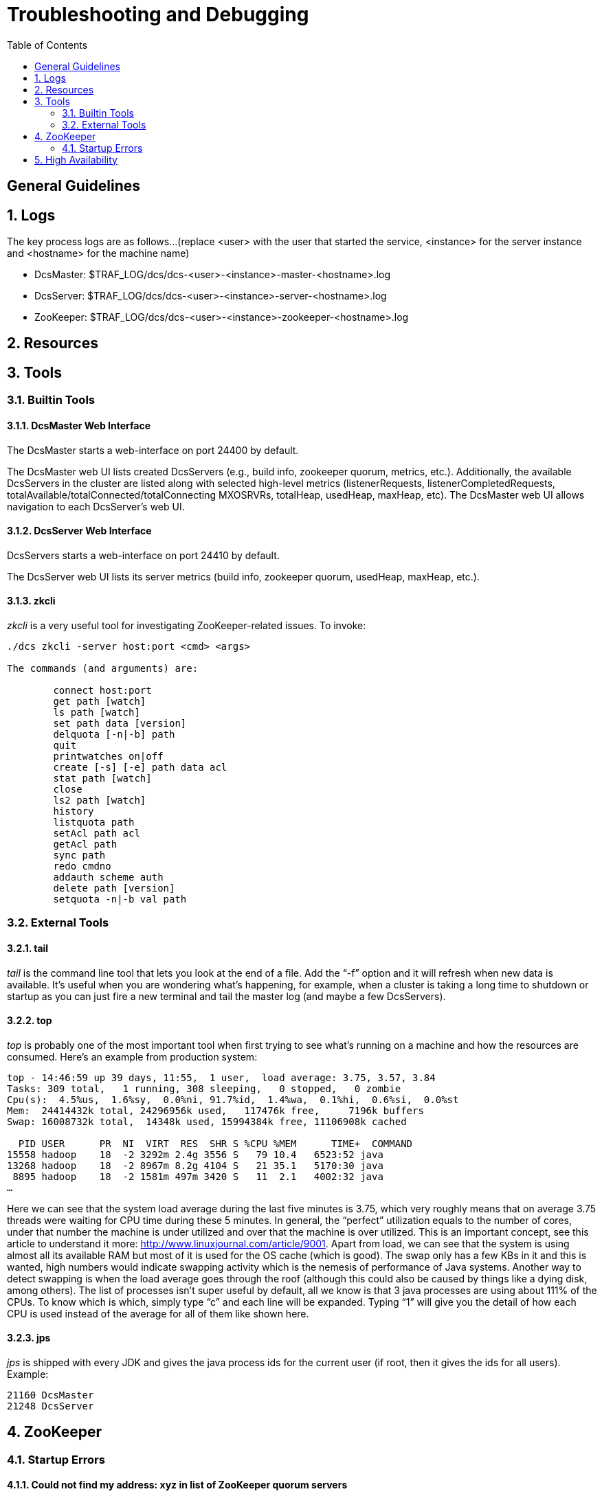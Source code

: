 ////
/**
 *@@@ START COPYRIGHT @@@
 * Licensed to the Apache Software Foundation (ASF) under one
 * or more contributor license agreements.  See the NOTICE file
 * distributed with this work for additional information
 * regarding copyright ownership.  The ASF licenses this file
 * to you under the Apache License, Version 2.0 (the
 * "License"); you may not use this file except in compliance
 * with the License.  You may obtain a copy of the License at
 *
 *     http://www.apache.org/licenses/LICENSE-2.0
 *
 * Unless required by applicable law or agreed to in writing, software
 * distributed under the License is distributed on an "AS IS" BASIS,
 * WITHOUT WARRANTIES OR CONDITIONS OF ANY KIND, either express or implied.
 * See the License for the specific language governing permissions and
 * limitations under the License.
 * @@@ END COPYRIGHT @@@
 */
////

[[troubleshooting]]
= Troubleshooting and Debugging
:doctype: book
:numbered:
:toc: left
:icons: font
:experimental:

[trouble-general]
== General Guidelines 

== Logs
The key process logs are as follows...(replace <user> with the user that started the service, <instance> for the server instance and <hostname> for the machine name)
 
* DcsMaster: $TRAF_LOG/dcs/dcs-<user>-<instance>-master-<hostname>.log
* DcsServer: $TRAF_LOG/dcs/dcs-<user>-<instance>-server-<hostname>.log
* ZooKeeper: $TRAF_LOG/dcs/dcs-<user>-<instance>-zookeeper-<hostname>.log

[[trouble-resources]]
== Resources 

[[trouble-tools]]
== Tools 

[[trouble-tools-builtin]]
=== Builtin Tools

[[trouble-tools-builtin-webmaster]]
==== DcsMaster Web Interface
The DcsMaster starts a web-interface on port 24400 by default.
              
The DcsMaster web UI lists created DcsServers (e.g., build info, zookeeper quorum, metrics, etc.).  Additionally, 
the available DcsServers in the cluster are listed along with selected high-level metrics (listenerRequests, listenerCompletedRequests,
totalAvailable/totalConnected/totalConnecting MXOSRVRs, totalHeap, usedHeap, maxHeap, etc).
The DcsMaster web UI allows navigation to each DcsServer's web UI.
              
[[trouble-tools-builtin-webserver]]
==== DcsServer Web Interface
DcsServers starts a web-interface on port 24410 by default.
              
The DcsServer web UI lists its server metrics (build info, zookeeper quorum, usedHeap, maxHeap, etc.).

[[trouble-tools-builtin-zkcli]]
==== zkcli
_zkcli_ is a very useful tool for investigating ZooKeeper-related issues.  To invoke:
----
./dcs zkcli -server host:port <cmd> <args>
 
The commands (and arguments) are:
 
	connect host:port
	get path [watch]
	ls path [watch]
	set path data [version]
	delquota [-n|-b] path
	quit 
	printwatches on|off
	create [-s] [-e] path data acl
	stat path [watch]
	close 
	ls2 path [watch]
	history 
	listquota path
	setAcl path acl
	getAcl path
	sync path
	redo cmdno
	addauth scheme auth
	delete path [version]
	setquota -n|-b val path
----
 
[[trouble-tools-external]]
=== External Tools
[[trouble-tools-tail]]
==== tail 
        
_tail_ is the command line tool that lets you look at the end of a file. Add the “-f” option and it will refresh when new data is available. It’s useful when you are wondering what’s happening, for example, when a cluster is taking a long time to shutdown or startup as you can just fire a new terminal and tail the master log (and maybe a few DcsServers).

[[trouble-tools-top]]
==== top                 
_top_ is probably one of the most important tool when first trying to see what’s running on a machine and how the resources are consumed. Here’s an example from production system:

----
top - 14:46:59 up 39 days, 11:55,  1 user,  load average: 3.75, 3.57, 3.84
Tasks: 309 total,   1 running, 308 sleeping,   0 stopped,   0 zombie
Cpu(s):  4.5%us,  1.6%sy,  0.0%ni, 91.7%id,  1.4%wa,  0.1%hi,  0.6%si,  0.0%st
Mem:  24414432k total, 24296956k used,   117476k free,     7196k buffers
Swap: 16008732k total,	14348k used, 15994384k free, 11106908k cached
 
  PID USER  	PR  NI  VIRT  RES  SHR S %CPU %MEM	TIME+  COMMAND                                                                                                                                                                      
15558 hadoop	18  -2 3292m 2.4g 3556 S   79 10.4   6523:52 java                                                                                                                                                                          
13268 hadoop	18  -2 8967m 8.2g 4104 S   21 35.1   5170:30 java                                                                                                                                                                          
 8895 hadoop	18  -2 1581m 497m 3420 S   11  2.1   4002:32 java
…
----

Here we can see that the system load average during the last five minutes is 3.75, which very roughly means that on average 3.75 threads were waiting for CPU time during these 5 minutes.  In general, the “perfect” utilization equals to the number of cores, under that number the machine is under utilized and over that the machine is over utilized.  This is an important concept, see this article to understand it more: link:http://www.linuxjournal.com/article/9001[http://www.linuxjournal.com/article/9001].
Apart from load, we can see that the system is using almost all its available RAM but most of it is used for the OS cache (which is good). The swap only has a few KBs in it and this is wanted, high numbers would indicate swapping activity which is the nemesis of performance of Java systems. Another way to detect swapping is when the load average goes through the roof (although this could also be caused by things like a dying disk, among others).
The list of processes isn’t super useful by default, all we know is that 3 java processes are using about 111% of the CPUs. To know which is which, simply type “c” and each line will be expanded. Typing “1” will give you the detail of how each CPU is used instead of the average for all of them like shown here.

[[trouble-tools-jps]]
==== jps
_jps_ is shipped with every JDK and gives the java process ids for the current user (if root, then it gives the ids for all users). Example:
----
21160 DcsMaster
21248 DcsServer
----
       
[[trouble-zookeeper]]
== ZooKeeper

=== Startup Errors

[[trouble-zookeeper-startup-address]]
==== Could not find my address: xyz in list of ZooKeeper quorum servers

A ZooKeeper server wasn't able to start, throws that error. xyz is the name of your server.
This is a name lookup problem. DCS tries to start a ZooKeeper server on some machine but that machine isn't able to find itself in the _dcs.zookeeper.quorum_ configuration.  
                       
Use the hostname presented in the error message instead of the value you used. If you have a DNS server, you can set _dcs.zookeeper.dns.interface_ and _dcs.zookeeper.dns.nameserver_ in _dcs-site.xml_ to 
make sure it resolves to the correct FQDN.  
 
[[trouble-zookeeper-general]]
==== ZooKeeper, The Cluster Canary
ZooKeeper is the cluster's "canary in the mineshaft". It'll be the first to notice issues if any so making sure its happy is the short-cut to a humming cluster.

See the link:http://wiki.apache.org/hadoop/ZooKeeper/Troubleshooting[ZooKeeper Operating Environment Troubleshooting] page. 
It has suggestions and tools for checking disk and networking performance; i.e. the operating environment your ZooKeeper 
and DCS are running in.

Additionally, the utility <<trouble-tools-builtin-zkcli,zkcli>> may help investigate ZooKeeper issues.

[[trouble-ha]]
== High Availability
On Linux cluster, if you run into issues please check dcs log files located in $TRAF_LOG/dcs folder. 

Validate that the interace is set up correctly. This command should only show one additional interface for HA configuration
----
pdsh $MY_NODES "sudo /sbin/ip addr show |grep 23400"
----

Validate to get the list of  all the DcsMaster that are configured and started in the cluster
----
pdsh $MY_NODES $JAVA_HOME/bin/jps |grep -i dcsmaster
----
